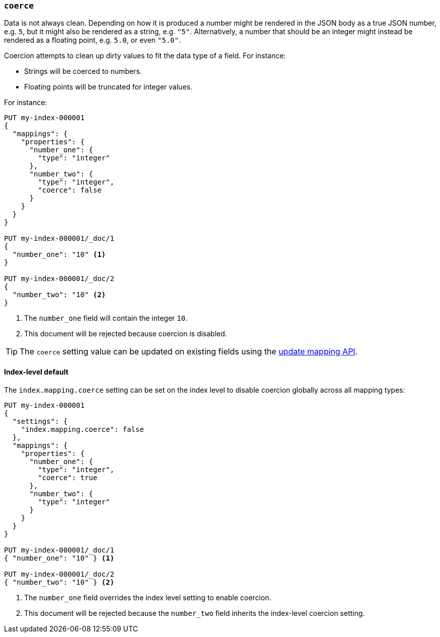 [[coerce]]
=== `coerce`

Data is not always clean.  Depending on how it is produced a number might be
rendered in the JSON body as a true JSON number, e.g. `5`, but it might also
be rendered as a string, e.g. `"5"`.  Alternatively, a number that should be
an integer might instead be rendered as a floating point, e.g. `5.0`, or even
`"5.0"`.

Coercion attempts to clean up dirty values to fit the data type of a field.
For instance:

* Strings will be coerced to numbers.
* Floating points will be truncated for integer values.

For instance:

[source,console]
--------------------------------------------------
PUT my-index-000001
{
  "mappings": {
    "properties": {
      "number_one": {
        "type": "integer"
      },
      "number_two": {
        "type": "integer",
        "coerce": false
      }
    }
  }
}

PUT my-index-000001/_doc/1
{
  "number_one": "10" <1>
}

PUT my-index-000001/_doc/2
{
  "number_two": "10" <2>
}
--------------------------------------------------
// TEST[catch:bad_request]

<1> The `number_one` field will contain the integer `10`.
<2> This document will be rejected because coercion is disabled.

TIP: The `coerce` setting value can be updated on existing fields
using the <<indices-put-mapping,update mapping API>>.

[[coerce-setting]]
==== Index-level default

The `index.mapping.coerce` setting can be set on the index level to disable
coercion globally across all mapping types:

[source,console]
--------------------------------------------------
PUT my-index-000001
{
  "settings": {
    "index.mapping.coerce": false
  },
  "mappings": {
    "properties": {
      "number_one": {
        "type": "integer",
        "coerce": true
      },
      "number_two": {
        "type": "integer"
      }
    }
  }
}

PUT my-index-000001/_doc/1
{ "number_one": "10" } <1>

PUT my-index-000001/_doc/2
{ "number_two": "10" } <2>
--------------------------------------------------
// TEST[catch:bad_request]

<1> The `number_one` field overrides the index level setting to enable coercion.
<2> This document will be rejected because the `number_two` field inherits the index-level coercion setting.
